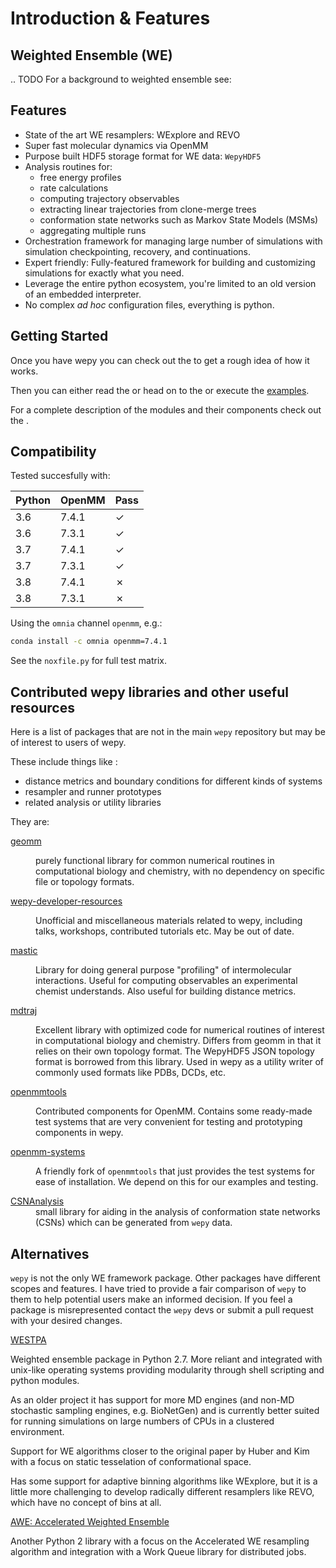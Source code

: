* Introduction & Features

** Weighted Ensemble (WE)

# TODO

.. TODO For a background to weighted ensemble see: 


** Features

- State of the art WE resamplers: WExplore and REVO
- Super fast molecular dynamics via OpenMM
- Purpose built HDF5 storage format for WE data: ~WepyHDF5~
- Analysis routines for:
  - free energy profiles
  - rate calculations
  - computing trajectory observables
  - extracting linear trajectories from clone-merge trees
  - conformation state networks such as Markov State Models (MSMs)
  - aggregating multiple runs
- Orchestration framework for managing large number of simulations
  with simulation checkpointing, recovery, and continuations.
- Expert friendly: Fully-featured framework for building and
  customizing simulations for exactly what you need.
- Leverage the entire python ecosystem, you're limited to an old
  version of an embedded interpreter.
- No complex /ad hoc/ configuration files, everything is python.


#+begin_export rst
  .. _resources:
#+end_export

** Getting Started

Once you have wepy @@rst::any:`installed <installation>`@@ you can
check out the @@rst::any:`quickstart <quick_start>`@@ to get a rough
idea of how it works.

Then you can either read the @@rst::any:`user's guide <users_guide>`@@
or head on to the @@rst::any:`tutorials <tutorials/index>`@@ or execute the
[[https://github.com/ADicksonLab/wepy/tree/master/info/examples][examples]].

For a complete description of the modules and their components check
out the @@rst::any:`API documentation <api>`@@.


** Compatibility

Tested succesfully with:

| Python | OpenMM | Pass |
|--------+--------+------|
|    3.6 |  7.4.1 | ✓    |
|    3.6 |  7.3.1 | ✓    |
|    3.7 |  7.4.1 | ✓    |
|    3.7 |  7.3.1 | ✓    |
|    3.8 |  7.4.1 | ✗    |
|    3.8 |  7.3.1 | ✗    |

Using the ~omnia~ channel ~openmm~, e.g.:

#+begin_src bash
conda install -c omnia openmm=7.4.1
#+end_src

See the ~noxfile.py~ for full test matrix.

** Contributed wepy libraries and other useful resources

Here is a list of packages that are not in the main ~wepy~ repository
but may be of interest to users of wepy.

These include things like :

- distance metrics and boundary conditions for different kinds of
  systems
- resampler and runner prototypes
- related analysis or utility libraries


They are:


- [[https://github.com/ADicksonLab/geomm][geomm]] :: purely functional library for common numerical routines in
        computational biology and chemistry, with no dependency on
        specific file or topology formats.

- [[https://github.com/ADicksonLab/wepy-developer-resources][wepy-developer-resources]] :: Unofficial and miscellaneous materials
  related to wepy, including talks, workshops, contributed tutorials
  etc. May be out of date.

- [[https://github.com/ADicksonLab/wepy/blob/master/sphinx/source/introduction.org][mastic]] :: Library for doing general purpose "profiling" of
  intermolecular interactions. Useful for computing observables an
  experimental chemist understands. Also useful for building distance
  metrics.

- [[https://github.com/mdtraj/mdtraj][mdtraj]] :: Excellent library with optimized code for numerical
  routines of interest in computational biology and chemistry. Differs
  from geomm in that it relies on their own topology format. The
  WepyHDF5 JSON topology format is borrowed from this library. Used in
  wepy as a utility writer of commonly used formats like PDBs, DCDs,
  etc.

- [[https://github.com/choderalab/openmmtools][openmmtools]] :: Contributed components for OpenMM. Contains some
  ready-made test systems that are very convenient for testing and
  prototyping components in wepy.

- [[https://github.com/ADicksonLab/openmm_systems][openmm-systems]] :: A friendly fork of ~openmmtools~ that just
  provides the test systems for ease of installation. We depend on
  this for our examples and testing.

- [[https://github.com/ADicksonLab/CSNAnalysis][CSNAnalysis]] :: small library for aiding in the analysis of
  conformation state networks (CSNs) which can be generated from
  ~wepy~ data.



** Alternatives

~wepy~ is not the only WE framework package. Other packages have
different scopes and features. I have tried to provide a fair
comparison of ~wepy~ to them to help potential users make an informed
decision. If you feel a package is misrepresented contact the ~wepy~
devs or submit a pull request with your desired changes.

**** [[https://github.com/westpa/westpa][WESTPA]]

Weighted ensemble package in Python 2.7. More reliant and integrated
with unix-like operating systems providing modularity through shell
scripting and python modules.

As an older project it has support for more MD engines (and non-MD
stochastic sampling engines, e.g. BioNetGen) and is currently better
suited for running simulations on large numbers of CPUs in a clustered
environment.

Support for WE algorithms closer to the original paper by Huber and
Kim with a focus on static tesselation of conformational space.

Has some support for adaptive binning algorithms like WExplore, but it
is a little more challenging to develop radically different resamplers
like REVO, which have no concept of bins at all.


**** [[http://ccl.cse.nd.edu/software/awe/][AWE: Accelerated Weighted Ensemble]]

Another Python 2 library with a focus on the Accelerated WE resampling
algorithm and integration with a Work Queue library for distributed
jobs.




